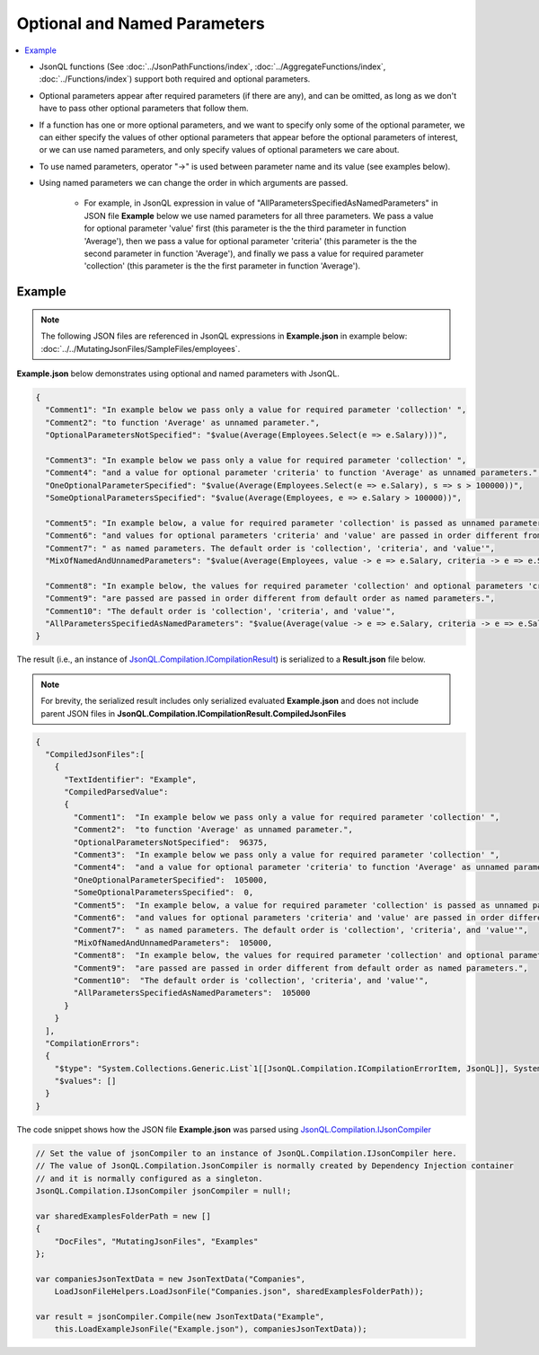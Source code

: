 =============================
Optional and Named Parameters
=============================

.. contents::
   :local:
   :depth: 2

- JsonQL functions (See :doc:`../JsonPathFunctions/index`, :doc:`../AggregateFunctions/index`,  :doc:`../Functions/index`) support both required and optional parameters.
- Optional parameters appear after required parameters (if there are any), and can be omitted, as long as we don't have to pass other optional parameters that follow them.
- If a function has one or more optional parameters, and we want to specify only some of the optional parameter, we can either specify the values of other optional parameters that appear before the optional parameters of interest, or we can use named parameters, and only specify values of optional parameters we care about.
- To use named parameters, operator "->" is used between parameter name and its value (see examples below).
- Using named parameters we can change the order in which arguments are passed.

    - For example, in JsonQL expression in value of "AllParametersSpecifiedAsNamedParameters" in JSON file **Example** below we use named parameters for all three parameters. We pass a value for optional parameter 'value' first (this parameter is the the third parameter in function 'Average'), then we pass a value for optional parameter 'criteria' (this parameter is the the second parameter in function 'Average'), and finally we pass a value for required parameter 'collection' (this parameter is the the first parameter in function 'Average').

Example
=======

.. note:: The following JSON files are referenced in JsonQL expressions in **Example.json** in example below:  :doc:`../../MutatingJsonFiles/SampleFiles/employees`.

**Example.json** below demonstrates using optional and named parameters with JsonQL.


.. sourcecode:: json

    {
      "Comment1": "In example below we pass only a value for required parameter 'collection' ",
      "Comment2": "to function 'Average' as unnamed parameter.",
      "OptionalParametersNotSpecified": "$value(Average(Employees.Select(e => e.Salary)))",

      "Comment3": "In example below we pass only a value for required parameter 'collection' ",
      "Comment4": "and a value for optional parameter 'criteria' to function 'Average' as unnamed parameters.",
      "OneOptionalParameterSpecified": "$value(Average(Employees.Select(e => e.Salary), s => s > 100000))",
      "SomeOptionalParametersSpecified": "$value(Average(Employees, e => e.Salary > 100000))",

      "Comment5": "In example below, a value for required parameter 'collection' is passed as unnamed parameter,",
      "Comment6": "and values for optional parameters 'criteria' and 'value' are passed in order different from default order",
      "Comment7": " as named parameters. The default order is 'collection', 'criteria', and 'value'",
      "MixOfNamedAndUnnamedParameters": "$value(Average(Employees, value -> e => e.Salary, criteria -> e => e.Salary > 100000))",

      "Comment8": "In example below, the values for required parameter 'collection' and optional parameters 'criteria' and 'value'",
      "Comment9": "are passed are passed in order different from default order as named parameters.",
      "Comment10": "The default order is 'collection', 'criteria', and 'value'",
      "AllParametersSpecifiedAsNamedParameters": "$value(Average(value -> e => e.Salary, criteria -> e => e.Salary > 100000, collection -> Employees))"
    }

    
The result (i.e., an instance of `JsonQL.Compilation.ICompilationResult <https://github.com/artakhak/JsonQL/blob/main/JsonQL/Compilation/ICompilationResult.cs>`_) is serialized to a **Result.json** file below.

.. note::
    For brevity, the serialized result includes only serialized evaluated **Example.json** and does not include parent JSON files in **JsonQL.Compilation.ICompilationResult.CompiledJsonFiles**
 
.. sourcecode:: json

    {
      "CompiledJsonFiles":[
        {
          "TextIdentifier": "Example",
          "CompiledParsedValue":
          {
            "Comment1":  "In example below we pass only a value for required parameter 'collection' ",
            "Comment2":  "to function 'Average' as unnamed parameter.",
            "OptionalParametersNotSpecified":  96375,
            "Comment3":  "In example below we pass only a value for required parameter 'collection' ",
            "Comment4":  "and a value for optional parameter 'criteria' to function 'Average' as unnamed parameters.",
            "OneOptionalParameterSpecified":  105000,
            "SomeOptionalParametersSpecified":  0,
            "Comment5":  "In example below, a value for required parameter 'collection' is passed as unnamed parameter,",
            "Comment6":  "and values for optional parameters 'criteria' and 'value' are passed in order different from default order",
            "Comment7":  " as named parameters. The default order is 'collection', 'criteria', and 'value'",
            "MixOfNamedAndUnnamedParameters":  105000,
            "Comment8":  "In example below, the values for required parameter 'collection' and optional parameters 'criteria' and 'value'",
            "Comment9":  "are passed are passed in order different from default order as named parameters.",
            "Comment10":  "The default order is 'collection', 'criteria', and 'value'",
            "AllParametersSpecifiedAsNamedParameters":  105000
          }
        }
      ],
      "CompilationErrors":
      {
        "$type": "System.Collections.Generic.List`1[[JsonQL.Compilation.ICompilationErrorItem, JsonQL]], System.Private.CoreLib",
        "$values": []
      }
    }
   
The code snippet shows how the JSON file **Example.json** was parsed using `JsonQL.Compilation.IJsonCompiler <https://github.com/artakhak/JsonQL/blob/main/JsonQL/Compilation/IJsonCompiler.cs>`_

.. sourcecode:: csharp

    // Set the value of jsonCompiler to an instance of JsonQL.Compilation.IJsonCompiler here.
    // The value of JsonQL.Compilation.JsonCompiler is normally created by Dependency Injection container 
    // and it is normally configured as a singleton.
    JsonQL.Compilation.IJsonCompiler jsonCompiler = null!;

    var sharedExamplesFolderPath = new []
    {
        "DocFiles", "MutatingJsonFiles", "Examples"
    };

    var companiesJsonTextData = new JsonTextData("Companies",
        LoadJsonFileHelpers.LoadJsonFile("Companies.json", sharedExamplesFolderPath));

    var result = jsonCompiler.Compile(new JsonTextData("Example",
        this.LoadExampleJsonFile("Example.json"), companiesJsonTextData));